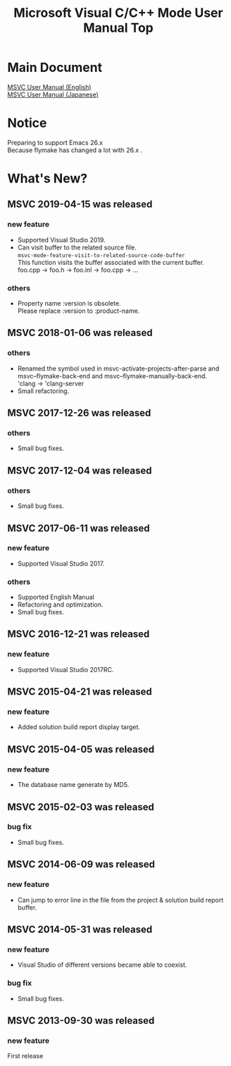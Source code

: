 
# -*- mode: org ; coding: utf-8-unix -*-
# last updated : 2019/04/25.14:07:10


[[http://melpa.org/#/msvc][file:http://melpa.org/packages/msvc-badge.svg]] [[http://stable.melpa.org/#/msvc][file:http://stable.melpa.org/packages/msvc-badge.svg]]

#+TITLE:     Microsoft Visual C/C++ Mode User Manual Top
#+AUTHOR:    yaruopooner
#+EMAIL:     [https://github.com/yaruopooner]
#+OPTIONS:   author:nil timestamp:t |:t \n:t ^:nil toc:nil


* Main Document
  [[./doc/manual.en.org][MSVC User Manual (English)]]
  [[./doc/manual.ja.org][MSVC User Manual (Japanese)]]

* Notice
  Preparing to support Emacs 26.x
  Because flymake has changed a lot with 26.x .

* What's New?
** MSVC 2019-04-15 was released
*** new feature
    - Supported Visual Studio 2019.
    - Can visit buffer to the related source file.
      =msvc-mode-feature-visit-to-related-source-code-buffer=
      This function visits the buffer associated with the current buffer.
      foo.cpp -> foo.h -> foo.inl -> foo.cpp -> ...
*** others
    - Property name :version is obsolete.
      Please replace :version to :product-name.

** MSVC 2018-01-06 was released
*** others
    - Renamed the symbol used in msvc-activate-projects-after-parse and msvc--flymake-back-end and msvc--flymake-manually-back-end.
      'clang -> 'clang-server
    - Small refactoring.

** MSVC 2017-12-26 was released
*** others
    - Small bug fixes.

** MSVC 2017-12-04 was released
*** others
    - Small bug fixes.

** MSVC 2017-06-11 was released
*** new feature
    - Supported Visual Studio 2017.
*** others
    - Supported English Manual
    - Refactoring and optimization.
    - Small bug fixes.

** MSVC 2016-12-21 was released
*** new feature
    - Supported Visual Studio 2017RC.

** MSVC 2015-04-21 was released
*** new feature
    - Added solution build report display target.

** MSVC 2015-04-05 was released
*** new feature
    - The database name generate by MD5.

** MSVC 2015-02-03 was released
*** bug fix
    - Small bug fixes.

** MSVC 2014-06-09 was released
*** new feature
    - Can jump to error line in the file from the project & solution build report buffer.

** MSVC 2014-05-31 was released
*** new feature
    - Visual Studio of different versions became able to coexist.
*** bug fix
    - Small bug fixes.

** MSVC 2013-09-30 was released
*** new feature
    First release
